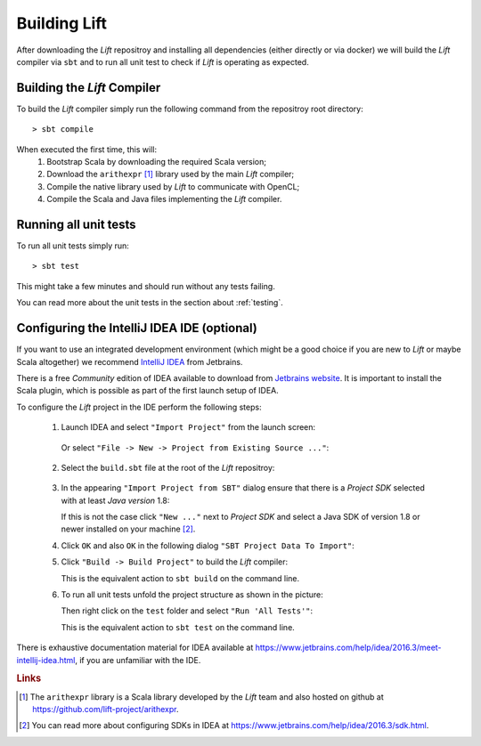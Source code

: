 Building Lift
=============

After downloading the *Lift* repositroy and installing all dependencies (either directly or via docker) we will build the *Lift* compiler via ``sbt`` and to run all unit test to check if *Lift* is operating as expected.


Building the *Lift* Compiler
----------------------------
To build the *Lift* compiler simply run the following command from the repositroy root directory::

    > sbt compile

When executed the first time, this will:
  1. Bootstrap Scala by downloading the required Scala version;

  2. Download the ``arithexpr`` [#arithexpr]_ library used by the main *Lift* compiler;

  3. Compile the native library used by *Lift* to communicate with OpenCL;
  
  4. Compile the Scala and Java files implementing the *Lift* compiler.


Running all unit tests
----------------------
To run all unit tests simply run::

    > sbt test

This might take a few minutes and should run without any tests failing.

You can read more about the unit tests in the section about :ref:`testing`.


Configuring the IntelliJ IDEA IDE (optional)
--------------------------------------------
If you want to use an integrated development environment (which might be a good choice if you are new to *Lift* or maybe Scala altogether) we recommend `IntelliJ IDEA <https://www.jetbrains.com/idea/>`_ from Jetbrains.

There is a free *Community* edition of IDEA available to download from `Jetbrains website <https://www.jetbrains.com/idea/>`_.
It is important to install the Scala plugin, which is possible as part of the first launch setup of IDEA.

To configure the *Lift* project in the IDE perform the following steps:

  1. Launch IDEA and select ``"Import Project"`` from the launch screen:

    .. image:: images/IDEALaunchScreen.*
  
    Or select ``"File -> New -> Project from Existing Source ..."``:

    .. image:: images/IDEAMenu.*


  2. Select the ``build.sbt`` file at the root of the *Lift* repositroy:

    .. image:: images/IDEASBTSelection.*

  3. In the appearing ``"Import Project from SBT"`` dialog ensure that there is a *Project SDK* selected with at least *Java version* 1.8:

     .. image:: images/IDEAImportDialog.*

     If this is not the case click ``"New ..."`` next to *Project SDK* and select a Java SDK of version 1.8 or newer installed on your machine [#sdk]_.

  4. Click ``OK`` and also ``OK`` in the following dialog ``"SBT Project Data To Import"``:

     .. image:: images/IDEASBTModules.*

  5. Click ``"Build -> Build Project"`` to build the *Lift* compiler:

     .. image:: images/IDEABuild.*
  
     This is the equivalent action to ``sbt build`` on the command line.

  6. To run all unit tests unfold the project structure as shown in the picture:

     .. image:: images/IDEAProjectScreen.*

     Then right click on the ``test`` folder and select ``"Run 'All Tests'"``:

     .. image:: images/IDEARunAllTests.*

     This is the equivalent action to ``sbt test`` on the command line.

There is exhaustive documentation material for IDEA available at https://www.jetbrains.com/help/idea/2016.3/meet-intellij-idea.html, if you are unfamiliar with the IDE.



.. rubric:: Links

.. [#arithexpr] The ``arithexpr`` library is a Scala library developed by the *Lift* team and also hosted on github at https://github.com/lift-project/arithexpr.

.. [#sdk] You can read more about configuring SDKs in IDEA at https://www.jetbrains.com/help/idea/2016.3/sdk.html.
